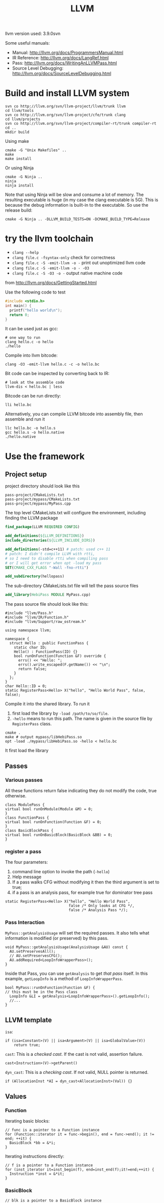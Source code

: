 #+TITLE: LLVM

llvm version used: 3.9.0svn

Some useful manuals:
- Manual: http://llvm.org/docs/ProgrammersManual.html
- IR Reference: http://llvm.org/docs/LangRef.html
- Pass: http://llvm.org/docs/WritingAnLLVMPass.html
- Source Level Debugging: http://llvm.org/docs/SourceLevelDebugging.html
* Build and install LLVM system

#+begin_src shell
svn co http://llvm.org/svn/llvm-project/llvm/trunk llvm
cd llvm/tools
svn co http://llvm.org/svn/llvm-project/cfe/trunk clang
cd llvm/projects
svn co http://llvm.org/svn/llvm-project/compiler-rt/trunk compiler-rt
cd ..
mkdir build
#+END_SRC

Using make
#+BEGIN_SRC shell
cmake -G "Unix Makefiles" ..
make
make install
#+end_src

Or using Ninja

#+BEGIN_EXAMPLE
cmake -G Ninja ..
ninja
ninja install
#+END_EXAMPLE

Note that using Ninja will be slow and consume a lot of memory. The
resulting executable is huge (in my case the clang executable is
5G). This is because the debug information is built-in to the
executable. So use the release build:

#+BEGIN_EXAMPLE
cmake -G Ninja .. -DLLVM_BUILD_TESTS=ON -DCMAKE_BUILD_TYPE=Release
#+END_EXAMPLE
* try the llvm toolchain

- ~clang --help~
- ~clang file.c -fsyntax-only~ check for correctness
- ~clang file.c -S -emit-llvm -o -~ print out unoptimized llvm code
- ~clang file.c -S -emit-llvm -o - -O3~
- ~clang file.c -S -O3 -o -~ output native machine code

from http://llvm.org/docs/GettingStarted.html

Use the following code to test
#+begin_src C
#include <stdio.h>
int main() {
  printf("hello world\n");
  return 0;
}
#+end_src

It can be used just as gcc:
#+BEGIN_EXAMPLE
# one way to run
clang hello.c -o hello
./hello
#+END_EXAMPLE

Compile into llvm bitcode:
#+BEGIN_EXAMPLE
clang -O3 -emit-llvm hello.c -c -o hello.bc
#+END_EXAMPLE

Bit code can be inspected by converting back to IR:
#+BEGIN_EXAMPLE
# look at the assemble code
llvm-dis < hello.bc | less
#+END_EXAMPLE

Bitcode can be run directly:
#+BEGIN_EXAMPLE
lli hello.bc
#+END_EXAMPLE

Alternatively, you can compile LLVM bitcode into assembly file,
then assemble and run it
#+BEGIN_EXAMPLE
llc hello.bc -o hello.s
gcc hello.s -o hello.native
./hello.native
#+END_EXAMPLE

* Use the framework
** Project setup
project directory should look like this
#+BEGIN_EXAMPLE
pass-project/CMakeLists.txt
pass-project/mypass/CMakeLists.txt
pass-project/mypass/MyPass.cpp
#+END_EXAMPLE

The top level CMakeLists.txt will configure the environment,
including finding the LLVM package
#+begin_src cmake
find_package(LLVM REQUIRED CONFIG)

add_definitions(${LLVM_DEFINITIONS})
include_directories(${LLVM_INCLUDE_DIRS})

add_definitions(-std=c++11) # patch: used c++ 11
# patch: I didn't compile LLVM with rtti,
# so I need to disable rtti when compiling pass
# or I will get error when opt -load my pass
SET(CMAKE_CXX_FLAGS "-Wall -fno-rtti")

add_subdirectory(hellopass)
#+end_src

The sub-directory CMakeLists.txt file will tell the pass source files
#+begin_src cmake
add_library(HebiPass MODULE MyPass.cpp)
#+end_src

The pass source file should look like this:
#+begin_src C++
#include "llvm/Pass.h"
#include "llvm/IR/Function.h"
#include "llvm/Support/raw_ostream.h"

using namespace llvm;

namespace {
  struct Hello : public FunctionPass {
    static char ID;
    Hello() : FunctionPass(ID) {}
    bool runOnFunction(Function &F) override {
      errs() << "Hello: ";
      errs().write_escaped(F.getName()) << "\n";
      return false;
    }
  };
}
char Hello::ID = 0;
static RegisterPass<Hello> X("hello", "Hello World Pass", false, false);
#+end_src

Compile it into the shared library.
To run it
1. first load the library by =-load /path/to/so/file=.
2. =-hello= means to run this path.
   The name is given in the source file by =RegisterPass= class.

#+begin_src shell
cmake .
make # output mypass/libHebiPass.so
opt -load ./mypass/libHebiPass.so -hello < hello.bc
#+end_src

It first load the library

** Passes
*** Various passes
All these functions return false indicating they do not modify the code,
true otherwise.
#+BEGIN_SRC C++
class ModulePass {
virtual bool runOnModule(Module &M) = 0;
}
class FunctionPass {
virtual bool runOnFunction(Function &F) = 0;
}
class BasicBlockPass {
virtual bool runOnBasicBlock(BasicBlock &BB) = 0;
}
#+END_SRC
*** register a pass
The four parameters:
1. command line option to invoke the path (=-hello=)
2. Help message
3. If a pass walks CFG without modifying it then the third argument is set to true;
4. if a pass is an analysis pass,
   for example true for dominator tree pass


#+BEGIN_SRC C++
  static RegisterPass<Hello> X("hello", "Hello World Pass",
                               false /* Only looks at CFG */,
                               false /* Analysis Pass */);
#+END_SRC
*** Pass Interaction
=MyPass::getAnalysisUsage= will set the required passes.
It also tells what information is modified (or preserved) by this pass.
#+BEGIN_SRC C++
void MyPass::getAnalysisUsage(AnalysisUsage &AU) const {
  AU.setPreservesAll();
  // AU.setPreservesCFG();
  AU.addRequired<LoopInfoWrapperPass>();
}
#+END_SRC
Inside that Pass, you can use =getAnalysis= to get /that pass/ itself.
In this example, =getLoopInfo= is a method of =LoopInfoWrapperPass=.

#+BEGIN_SRC C++
bool MyPass::runOnFunction(Function &F) {
// this must be in the Pass class
  LoopInfo &LI = getAnalysis<LoopInfoWrapperPass>().getLoopInfo();
  //...
}
#+END_SRC

** LLVM template
=isa=:
#+BEGIN_SRC C++
if (isa<Constant>(V) || isa<Argument>(V) || isa<GlobalValue>(V))
    return true;
#+END_SRC
=cast=: This is a /checked cast/. If the cast is not valid, assertion failure.
#+BEGIN_SRC C++
cast<Instruction>(V)->getParent()
#+END_SRC
=dyn_cast=: This is a /checking cast/. If not valid, NULL pointer is returned.
#+BEGIN_SRC C++
if (AllocationInst *AI = dyn_cast<AllocationInst>(Val)) {}
#+END_SRC
** Values
*** Function
Iterating basic blocks:
#+BEGIN_SRC C++
// func is a pointer to a Function instance
for (Function::iterator it = func->begin(), end = func->end(); it != end; ++it) {
  BasicBlock *bb = &*i;
}
#+END_SRC
Iterating instructions directly:
#+BEGIN_SRC C++
// f is a pointer to a Function instance
for (inst_iterator it=inst_begin(f), end=inst_end(f);it!=end;++it) {
  Instruction *inst = &*it;
}
#+END_SRC


*** BasicBlock
#+BEGIN_SRC C++
// blk is a pointer to a BasicBlock instance
for (BasicBlock::iterator it=blk->begin(), end=blk->end();it!=end;++it) {
  Instruction *inst = &*it;
}
#+END_SRC

** User
Get users of a value:
#+BEGIN_SRC C++
  Function *F;
  for (User *U : F->users()) {
    if (Instruction *Inst = dyn_cast<Instruction>(U)) {
      errs() << "F is used in instruction:\n";
      errs() << *Inst << "\n";
    }
#+END_SRC
Get used values of an instruction:
#+BEGIN_SRC C++
Instruction *pi;
for (Use &U : pi->operands()) {
  Value *v = U.get();
}
#+END_SRC

** CFG
CFG consists of basic blocks.

#+BEGIN_SRC C++
#include "llvm/Support/CFG.h"
BasicBlock *BB = ...;

for (pred_iterator PI = pred_begin(BB), E = pred_end(BB); PI != E; ++PI) {
  BasicBlock *Pred = *PI;
}
#+END_SRC
